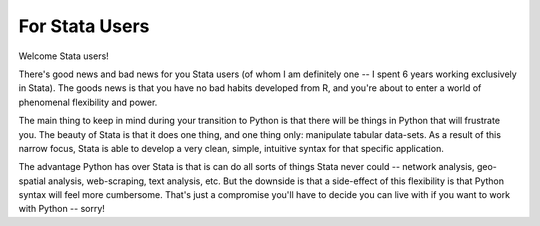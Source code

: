 
For Stata Users
============================

Welcome Stata users! 

There's good news and bad news for you Stata users (of whom I am definitely one -- I spent 6 years working exclusively in Stata). The goods news is that you have no bad habits developed from R, and you're about to enter a world of phenomenal flexibility and power. 

The main thing to keep in mind during your transition to Python is that there will be things in Python that will frustrate you. The beauty of Stata is that it does one thing, and one thing only: manipulate tabular data-sets. As a result of this narrow focus, Stata is able to develop a very clean, simple, intuitive syntax for that specific application. 

The advantage Python has over Stata is that is can do all sorts of things Stata never could -- network analysis, geo-spatial analysis, web-scraping, text analysis, etc. But the downside is that a side-effect of this flexibility is that Python syntax will feel more cumbersome. That's just a compromise you'll have to decide you can live with if you want to work with Python -- sorry!
